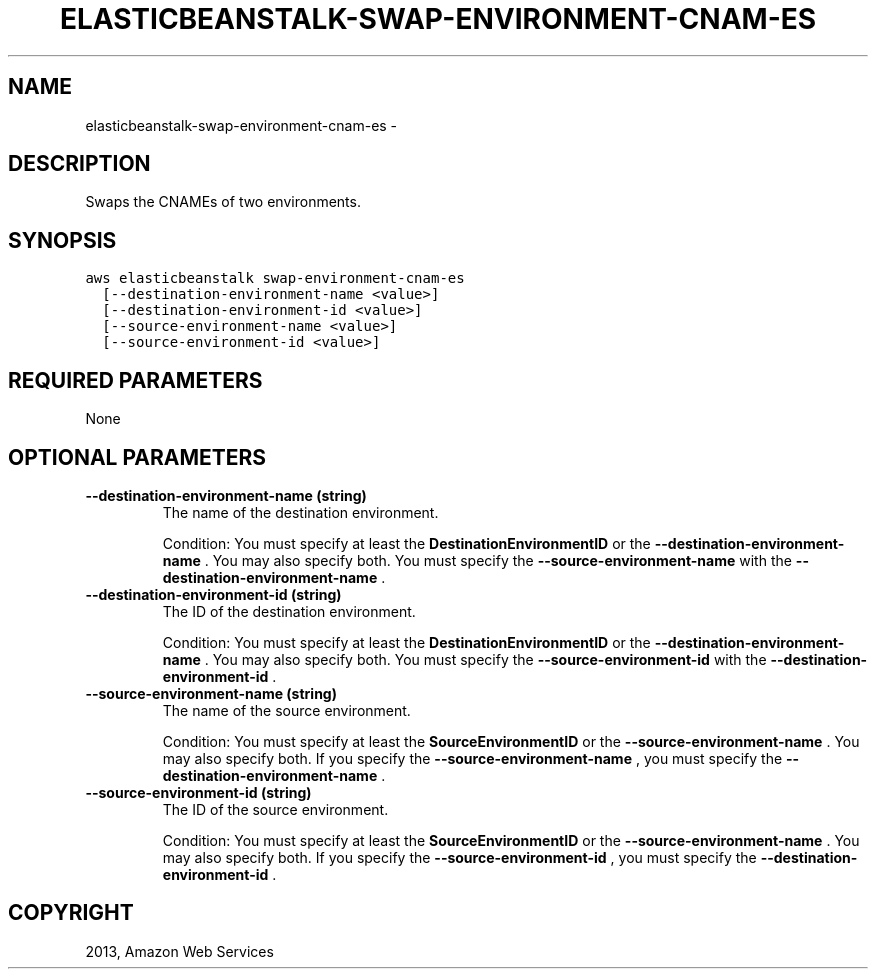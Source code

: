 .TH "ELASTICBEANSTALK-SWAP-ENVIRONMENT-CNAM-ES" "1" "March 09, 2013" "0.8" "aws-cli"
.SH NAME
elasticbeanstalk-swap-environment-cnam-es \- 
.
.nr rst2man-indent-level 0
.
.de1 rstReportMargin
\\$1 \\n[an-margin]
level \\n[rst2man-indent-level]
level margin: \\n[rst2man-indent\\n[rst2man-indent-level]]
-
\\n[rst2man-indent0]
\\n[rst2man-indent1]
\\n[rst2man-indent2]
..
.de1 INDENT
.\" .rstReportMargin pre:
. RS \\$1
. nr rst2man-indent\\n[rst2man-indent-level] \\n[an-margin]
. nr rst2man-indent-level +1
.\" .rstReportMargin post:
..
.de UNINDENT
. RE
.\" indent \\n[an-margin]
.\" old: \\n[rst2man-indent\\n[rst2man-indent-level]]
.nr rst2man-indent-level -1
.\" new: \\n[rst2man-indent\\n[rst2man-indent-level]]
.in \\n[rst2man-indent\\n[rst2man-indent-level]]u
..
.\" Man page generated from reStructuredText.
.
.SH DESCRIPTION
.sp
Swaps the CNAMEs of two environments.
.SH SYNOPSIS
.sp
.nf
.ft C
aws elasticbeanstalk swap\-environment\-cnam\-es
  [\-\-destination\-environment\-name <value>]
  [\-\-destination\-environment\-id <value>]
  [\-\-source\-environment\-name <value>]
  [\-\-source\-environment\-id <value>]
.ft P
.fi
.SH REQUIRED PARAMETERS
.sp
None
.SH OPTIONAL PARAMETERS
.INDENT 0.0
.TP
.B \fB\-\-destination\-environment\-name\fP  (string)
The name of the destination environment.
.sp
Condition: You must specify at least the \fBDestinationEnvironmentID\fP or the
\fB\-\-destination\-environment\-name\fP . You may also specify both. You must
specify the \fB\-\-source\-environment\-name\fP with the
\fB\-\-destination\-environment\-name\fP .
.TP
.B \fB\-\-destination\-environment\-id\fP  (string)
The ID of the destination environment.
.sp
Condition: You must specify at least the \fBDestinationEnvironmentID\fP or the
\fB\-\-destination\-environment\-name\fP . You may also specify both. You must
specify the \fB\-\-source\-environment\-id\fP with the
\fB\-\-destination\-environment\-id\fP .
.TP
.B \fB\-\-source\-environment\-name\fP  (string)
The name of the source environment.
.sp
Condition: You must specify at least the \fBSourceEnvironmentID\fP or the
\fB\-\-source\-environment\-name\fP . You may also specify both. If you specify the
\fB\-\-source\-environment\-name\fP , you must specify the
\fB\-\-destination\-environment\-name\fP .
.TP
.B \fB\-\-source\-environment\-id\fP  (string)
The ID of the source environment.
.sp
Condition: You must specify at least the \fBSourceEnvironmentID\fP or the
\fB\-\-source\-environment\-name\fP . You may also specify both. If you specify the
\fB\-\-source\-environment\-id\fP , you must specify the
\fB\-\-destination\-environment\-id\fP .
.UNINDENT
.SH COPYRIGHT
2013, Amazon Web Services
.\" Generated by docutils manpage writer.
.
